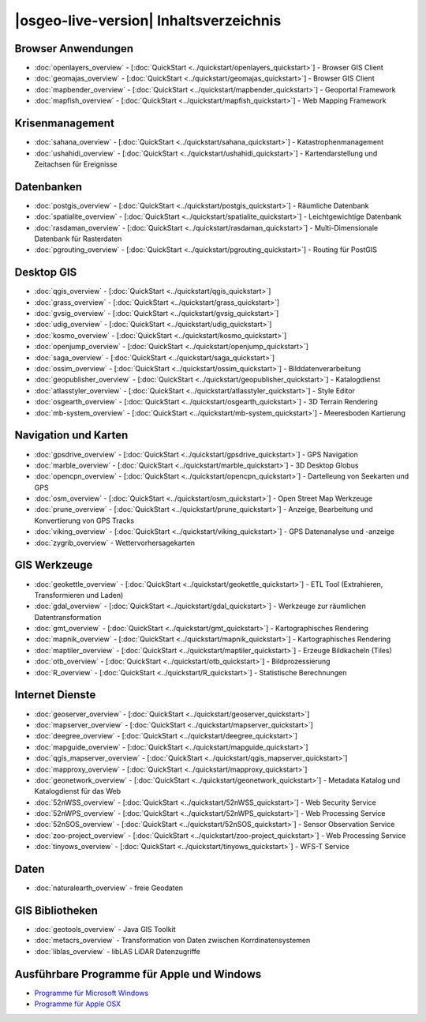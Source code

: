.. OSGeo-Live documentation master file, created by
   sphinx-quickstart on Tue Jul  6 14:54:20 2010.
   You can adapt this file completely to your liking, but it should at least
   contain the root `toctree` directive.

|osgeo-live-version| Inhaltsverzeichnis
=======================================

Browser Anwendungen
-------------------
* :doc:`openlayers_overview` - [:doc:`QuickStart <../quickstart/openlayers_quickstart>`] - Browser GIS Client
* :doc:`geomajas_overview` - [:doc:`QuickStart <../quickstart/geomajas_quickstart>`] - Browser GIS Client
* :doc:`mapbender_overview` - [:doc:`QuickStart <../quickstart/mapbender_quickstart>`] - Geoportal Framework
* :doc:`mapfish_overview` - [:doc:`QuickStart <../quickstart/mapfish_quickstart>`] - Web Mapping Framework

Krisenmanagement
----------------
* :doc:`sahana_overview` - [:doc:`QuickStart <../quickstart/sahana_quickstart>`] - Katastrophenmanagement
* :doc:`ushahidi_overview` - [:doc:`QuickStart <../quickstart/ushahidi_quickstart>`] - Kartendarstellung und Zeitachsen für Ereignisse

Datenbanken
-----------
* :doc:`postgis_overview` - [:doc:`QuickStart <../quickstart/postgis_quickstart>`] - Räumliche Datenbank
* :doc:`spatialite_overview` - [:doc:`QuickStart <../quickstart/spatialite_quickstart>`] - Leichtgewichtige Datenbank
* :doc:`rasdaman_overview` - [:doc:`QuickStart <../quickstart/rasdaman_quickstart>`] - Multi-Dimensionale Datenbank für Rasterdaten
* :doc:`pgrouting_overview` - [:doc:`QuickStart <../quickstart/pgrouting_quickstart>`] - Routing für PostGIS

Desktop GIS
-----------
* :doc:`qgis_overview` - [:doc:`QuickStart <../quickstart/qgis_quickstart>`]
* :doc:`grass_overview` - [:doc:`QuickStart <../quickstart/grass_quickstart>`]
* :doc:`gvsig_overview` - [:doc:`QuickStart <../quickstart/gvsig_quickstart>`]
* :doc:`udig_overview` - [:doc:`QuickStart <../quickstart/udig_quickstart>`]
* :doc:`kosmo_overview` - [:doc:`QuickStart <../quickstart/kosmo_quickstart>`]
* :doc:`openjump_overview` - [:doc:`QuickStart <../quickstart/openjump_quickstart>`]
* :doc:`saga_overview` - [:doc:`QuickStart <../quickstart/saga_quickstart>`]
* :doc:`ossim_overview` - [:doc:`QuickStart <../quickstart/ossim_quickstart>`] - Bilddatenverarbeitung
* :doc:`geopublisher_overview` - [:doc:`QuickStart <../quickstart/geopublisher_quickstart>`] - Katalogdienst
* :doc:`atlasstyler_overview` - [:doc:`QuickStart <../quickstart/atlasstyler_quickstart>`] - Style Editor
* :doc:`osgearth_overview` - [:doc:`QuickStart <../quickstart/osgearth_quickstart>`] - 3D Terrain Rendering
* :doc:`mb-system_overview` - [:doc:`QuickStart <../quickstart/mb-system_quickstart>`] - Meeresboden Kartierung

Navigation und Karten
---------------------
* :doc:`gpsdrive_overview` - [:doc:`QuickStart <../quickstart/gpsdrive_quickstart>`] - GPS Navigation
* :doc:`marble_overview` - [:doc:`QuickStart <../quickstart/marble_quickstart>`] - 3D Desktop Globus
* :doc:`opencpn_overview` - [:doc:`QuickStart <../quickstart/opencpn_quickstart>`] - Dartelleung von Seekarten und GPS
* :doc:`osm_overview` - [:doc:`QuickStart <../quickstart/osm_quickstart>`] - Open Street Map Werkzeuge
* :doc:`prune_overview` - [:doc:`QuickStart <../quickstart/prune_quickstart>`] - Anzeige, Bearbeitung und Konvertierung von GPS Tracks
* :doc:`viking_overview` - [:doc:`QuickStart <../quickstart/viking_quickstart>`] - GPS Datenanalyse und -anzeige
* :doc:`zygrib_overview` - Wettervorhersagekarten

GIS Werkzeuge
-------------
* :doc:`geokettle_overview` - [:doc:`QuickStart <../quickstart/geokettle_quickstart>`] - ETL Tool (Extrahieren, Transformieren und Laden)
* :doc:`gdal_overview`  - [:doc:`QuickStart <../quickstart/gdal_quickstart>`] - Werkzeuge zur räumlichen Datentransformation
* :doc:`gmt_overview` - [:doc:`QuickStart <../quickstart/gmt_quickstart>`] - Kartographisches Rendering
* :doc:`mapnik_overview` - [:doc:`QuickStart <../quickstart/mapnik_quickstart>`] - Kartographisches Rendering
* :doc:`maptiler_overview`  - [:doc:`QuickStart <../quickstart/maptiler_quickstart>`] - Erzeuge Bildkacheln (Tiles)
* :doc:`otb_overview` - [:doc:`QuickStart <../quickstart/otb_quickstart>`] - Bildprozessierung
* :doc:`R_overview`  - [:doc:`QuickStart <../quickstart/R_quickstart>`] - Statistische Berechnungen

Internet Dienste
----------------
* :doc:`geoserver_overview` - [:doc:`QuickStart <../quickstart/geoserver_quickstart>`]
* :doc:`mapserver_overview` - [:doc:`QuickStart <../quickstart/mapserver_quickstart>`]
* :doc:`deegree_overview` - [:doc:`QuickStart <../quickstart/deegree_quickstart>`]
* :doc:`mapguide_overview` - [:doc:`QuickStart <../quickstart/mapguide_quickstart>`]
* :doc:`qgis_mapserver_overview` - [:doc:`QuickStart <../quickstart/qgis_mapserver_quickstart>`]
* :doc:`mapproxy_overview` - [:doc:`QuickStart <../quickstart/mapproxy_quickstart>`]
* :doc:`geonetwork_overview` - [:doc:`QuickStart <../quickstart/geonetwork_quickstart>`] - Metadata Katalog und Katalogdienst für das Web
* :doc:`52nWSS_overview` - [:doc:`QuickStart <../quickstart/52nWSS_quickstart>`] - Web Security Service
* :doc:`52nWPS_overview` - [:doc:`QuickStart <../quickstart/52nWPS_quickstart>`] - Web Processing Service
* :doc:`52nSOS_overview` - [:doc:`QuickStart <../quickstart/52nSOS_quickstart>`] - Sensor Observation Service
* :doc:`zoo-project_overview` - [:doc:`QuickStart <../quickstart/zoo-project_quickstart>`] - Web Processing Service
* :doc:`tinyows_overview` - [:doc:`QuickStart <../quickstart/tinyows_quickstart>`] - WFS-T Service

Daten
-----
* :doc:`naturalearth_overview` - freie Geodaten

GIS Bibliotheken
----------------
* :doc:`geotools_overview` - Java GIS Toolkit 
* :doc:`metacrs_overview` - Transformation von Daten zwischen Korrdinatensystemen
* :doc:`liblas_overview`  - libLAS LiDAR Datenzugriffe

Ausführbare Programme für Apple und Windows
-------------------------------------------
* `Programme für Microsoft Windows <../../WindowsInstallers/>`_
* `Programme für Apple OSX <../../MacInstallers/>`_

.. include :: ../disclaimer.rst
